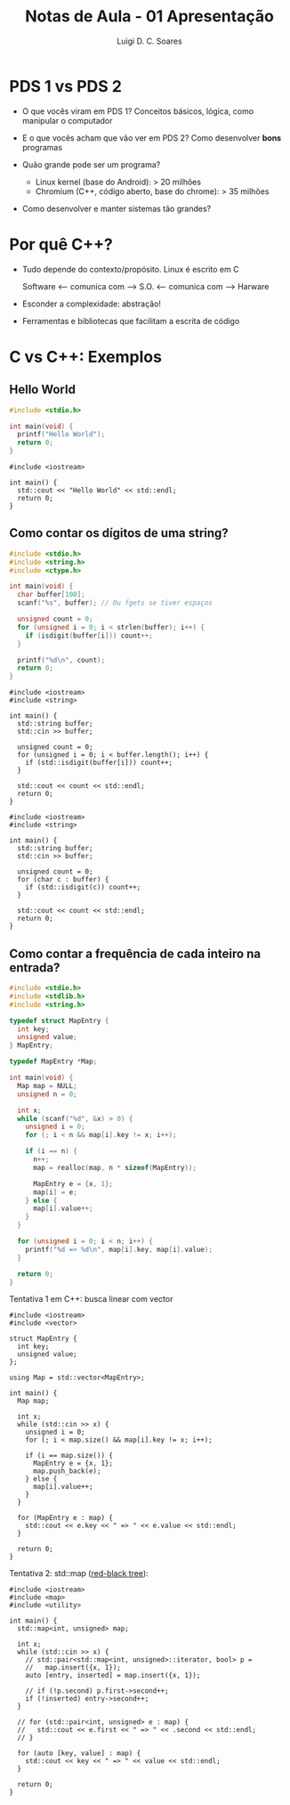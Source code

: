 #+title: Notas de Aula - 01 Apresentação
#+author: Luigi D. C. Soares
#+startup: entitiespretty
#+options: toc:nil num:nil
* PDS 1 vs PDS 2

- O que vocês viram em PDS 1? Conceitos básicos, lógica, como manipular o computador
- E o que vocês acham que vão ver em PDS 2? Como desenvolver *bons* programas

- Quão grande pode ser um programa?
  - Linux kernel (base do Android): > 20 milhões
  - Chromium (C++, código aberto, base do chrome): > 35 milhões

- Como desenvolver e manter sistemas tão grandes?

* Por quê C++?

- Tudo depende do contexto/propósito. Linux é escrito em C
  
  Software <--- comunica com ---> S.O. <--- comunica com ---> Harware
  
- Esconder a complexidade: abstração!
- Ferramentas e bibliotecas que facilitam a escrita de código

* C vs C++: Exemplos

** Hello World

#+begin_src C
#include <stdio.h>

int main(void) {
  printf("Hello World");
  return 0;
}
#+end_src

#+RESULTS:
: Hello World

#+begin_src C++ :flags -std=c++17
#include <iostream>

int main() {
  std::cout << "Hello World" << std::endl;
  return 0;
}
#+end_src

#+RESULTS:
: Hello World

** Como contar os dígitos de uma string?

#+begin_src C :cmdline <<< "Teste123"
#include <stdio.h>
#include <string.h>
#include <ctype.h>

int main(void) {
  char buffer[100];
  scanf("%s", buffer); // Ou fgets se tiver espaços
  
  unsigned count = 0;
  for (unsigned i = 0; i < strlen(buffer); i++) {
    if (isdigit(buffer[i])) count++;      
  }

  printf("%d\n", count);
  return 0;
}
#+end_src

#+RESULTS:
: 3

#+begin_src C++ :flags -std=c++17 :cmdline <<< "Teste123"
#include <iostream>
#include <string>

int main() {
  std::string buffer;
  std::cin >> buffer;

  unsigned count = 0;
  for (unsigned i = 0; i < buffer.length(); i++) {
    if (std::isdigit(buffer[i])) count++;
  }

  std::cout << count << std::endl;
  return 0;
}
#+end_src

#+RESULTS:
: 3

#+begin_src C++ :flags -std=c++17 :cmdline <<< "Teste123"
#include <iostream>
#include <string>

int main() {
  std::string buffer;
  std::cin >> buffer;

  unsigned count = 0;
  for (char c : buffer) {
    if (std::isdigit(c)) count++;
  }

  std::cout << count << std::endl;
  return 0;
}
#+end_src

#+RESULTS:
: 3

** Como contar a frequência de cada inteiro na entrada?

#+begin_src C :cmdline <<< "1 1 2 3 1 2"
#include <stdio.h>
#include <stdlib.h>
#include <string.h>

typedef struct MapEntry {
  int key;
  unsigned value;
} MapEntry;

typedef MapEntry *Map;

int main(void) {
  Map map = NULL;
  unsigned n = 0;
  
  int x;
  while (scanf("%d", &x) > 0) {
    unsigned i = 0;
    for (; i < n && map[i].key != x; i++);

    if (i == n) {
      n++;
      map = realloc(map, n * sizeof(MapEntry));
      
      MapEntry e = {x, 1};
      map[i] = e;
    } else {
      map[i].value++;
    }
  }

  for (unsigned i = 0; i < n; i++) {
    printf("%d => %d\n", map[i].key, map[i].value);
  }
  
  return 0;
}
#+end_src

#+RESULTS:
| 1 | => | 3 |
| 2 | => | 2 |
| 3 | => | 1 |

Tentativa 1 em C++: busca linear com vector

#+begin_src C++ :flags -std=c++17 :cmdline <<< "1 1 2 3 1 2"
#include <iostream>
#include <vector>

struct MapEntry {
  int key;
  unsigned value;
};

using Map = std::vector<MapEntry>;

int main() {
  Map map;

  int x;
  while (std::cin >> x) {
    unsigned i = 0;
    for (; i < map.size() && map[i].key != x; i++);

    if (i == map.size()) {
      MapEntry e = {x, 1};
      map.push_back(e);
    } else {
      map[i].value++;
    }
  }

  for (MapEntry e : map) {
    std::cout << e.key << " => " << e.value << std::endl;
  }
  
  return 0;
}
#+end_src

#+RESULTS:
| 1 | => | 3 |
| 2 | => | 2 |
| 3 | => | 1 |

Tentativa 2: std::map ([[https://en.wikipedia.org/wiki/Red%E2%80%93black_tree][red-black tree]]):

#+begin_src C++ :flags -std=c++17 :cmdline <<< "1 1 2 3 1 2"
#include <iostream>
#include <map>
#include <utility>

int main() {
  std::map<int, unsigned> map;

  int x;
  while (std::cin >> x) {
    // std::pair<std::map<int, unsigned>::iterator, bool> p =
    //   map.insert({x, 1});
    auto [entry, inserted] = map.insert({x, 1});

    // if (!p.second) p.first->second++;
    if (!inserted) entry->second++;
  }

  // for (std::pair<int, unsigned> e : map) {
  //   std::cout << e.first << " => " << .second << std::endl;
  // }

  for (auto [key, value] : map) {
    std::cout << key << " => " << value << std::endl;
  }
  
  return 0;
}
#+end_src

#+RESULTS:
| 1 | => | 3 |
| 2 | => | 2 |
| 3 | => | 1 |
